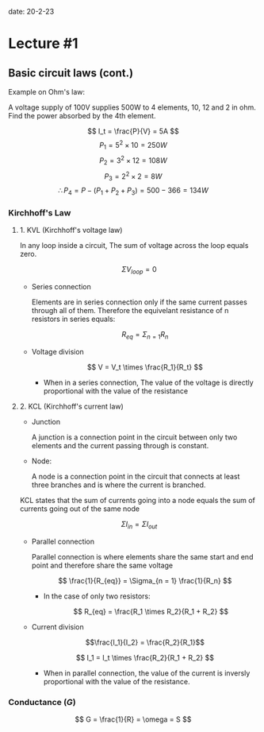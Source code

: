 date: 20-2-23

* Lecture #1

** Basic circuit laws (cont.)

Example on Ohm's law:

  A voltage supply of 100V supplies 500W to 4 elements, 10, 12 and 2 in ohm.
  Find the power absorbed by the 4th element.

  $$ I_t = \frac{P}{V} = 5A $$
  $$ P_1 = 5^2 \times 10 = 250W $$
  $$ P_2 = 3^2 \times 12 = 108W $$
  $$ P_3 = 2^2 \times 2 = 8W $$
  $$ \therefore P_4 = P - (P_1 + P_2 + P_3) = 500 - 366 = 134W $$

*** Kirchhoff's Law

**** 1. KVL (Kirchhoff's voltage law)

  In any loop inside a circuit, The sum of voltage across the loop equals zero.

  $$ \Sigma V_{loop} = 0 $$

- Series connection

  Elements are in series connection only if the same current passes through all of them. Therefore the equivelant resistance of n resistors in series equals:

    $$ R_{eq} = \Sigma_{n = 1} R_n $$

- Voltage division

  $$ V = V_t \times \frac{R_1}{R_t} $$

  - When in a series connection, The value of the voltage is directly proportional with the value of the resistance

**** 2. KCL (Kirchhoff's current law)

- Junction

  A junction is a connection point in the circuit between only two elements and the current passing through is constant.

- Node:

  A node is a connection point in the circuit that connects at least three branches and is where the current is branched.

KCL states that the sum of currents going into a node equals the sum of currents going out of the same node

$$ \Sigma I_{in} = \Sigma I_{out} $$

- Parallel connection

  Parallel connection is where elements share the same start and end point and therefore share the same voltage

  $$ \frac{1}{R_{eq}} = \Sigma_{n = 1} \frac{1}{R_n} $$

  - In the case of only two resistors:

    $$ R_{eq} = \frac{R_1 \times R_2}{R_1 + R_2} $$

- Current division

  $$\frac{I_1}{I_2} = \frac{R_2}{R_1}$$

  $$ I_1 = I_t \times \frac{R_2}{R_1 + R_2} $$

  - When in parallel connection, the value of the current is inversly proportional with the value of the resistance.

*** Conductance ($G$)

$$ G = \frac{1}{R} = \omega = S $$
